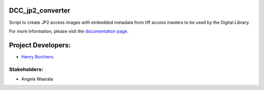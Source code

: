 DCC_jp2_converter
=================
Script to create JP2 access images with embedded metadata from tiff access masters to be used by the Digital Library.

For more information, please visit the `documentation page <http://www.library.illinois.edu/dccdocs/dcc_jp2_converter/>`_.

Project Developers:
===================
* `Henry Borchers <hborcher@illinois.edu>`_.

Stakeholders:
-------------
* Angela Waarala

